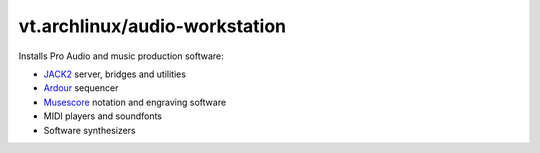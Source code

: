 vt.archlinux/audio-workstation
==============================

Installs Pro Audio  and music production software:

- `JACK2 <http://www.jackaudio.org/>`_ server, bridges and utilities
- `Ardour <https://ardour.org/>`_ sequencer
- `Musescore <https://musescore.org/en>`_ notation and engraving software
- MIDI players and soundfonts
- Software synthesizers
